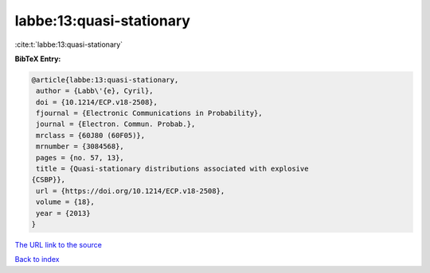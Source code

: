 labbe:13:quasi-stationary
=========================

:cite:t:`labbe:13:quasi-stationary`

**BibTeX Entry:**

.. code-block:: bibtex

   @article{labbe:13:quasi-stationary,
    author = {Labb\'{e}, Cyril},
    doi = {10.1214/ECP.v18-2508},
    fjournal = {Electronic Communications in Probability},
    journal = {Electron. Commun. Probab.},
    mrclass = {60J80 (60F05)},
    mrnumber = {3084568},
    pages = {no. 57, 13},
    title = {Quasi-stationary distributions associated with explosive
   {CSBP}},
    url = {https://doi.org/10.1214/ECP.v18-2508},
    volume = {18},
    year = {2013}
   }
`The URL link to the source <ttps://doi.org/10.1214/ECP.v18-2508}>`_


`Back to index <../By-Cite-Keys.html>`_
